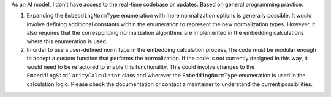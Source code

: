 As an AI model, I don’t have access to the real-time codebase or
updates. Based on general programming practice:

1. Expanding the ``EmbeddingNormType`` enumeration with more
   normalization options is generally possible. It would involve
   defining additional constants within the enumeration to represent the
   new normalization types. However, it also requires that the
   corresponding normalization algorithms are implemented in the
   embedding calculations where this enumeration is used.

2. In order to use a user-defined norm type in the embedding calculation
   process, the code must be modular enough to accept a custom function
   that performs the normalization. If the code is not currently
   designed in this way, it would need to be refactored to enable this
   functionality. This could involve changes to the
   ``EmbeddingSimilarityCalculator`` class and wherever the
   ``EmbeddingNormType`` enumeration is used in the calculation logic.
   Please check the documentation or contact a maintainer to understand
   the current possibilities.
